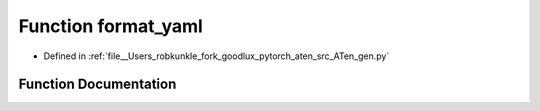 .. _function_gen__format_yaml:

Function format_yaml
====================

- Defined in :ref:`file__Users_robkunkle_fork_goodlux_pytorch_aten_src_ATen_gen.py`


Function Documentation
----------------------


.. doxygenfunction:: gen::format_yaml
